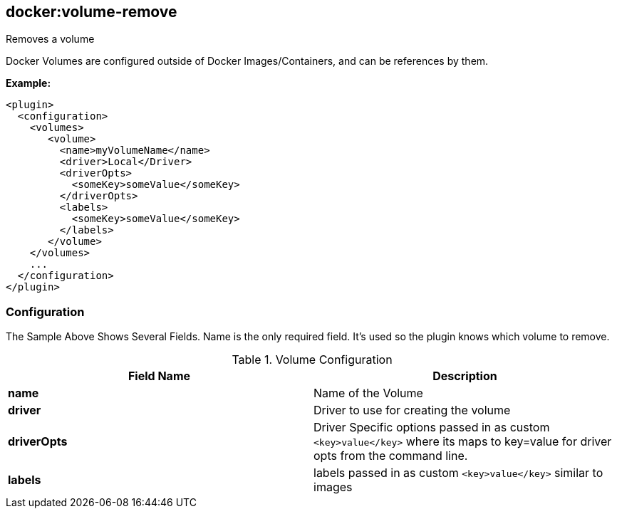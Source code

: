 
[[docker:volume-remove]]
== *docker:volume-remove*

Removes a volume

Docker Volumes are configured outside of Docker Images/Containers, 
and can be references by them.

*Example:*

[source,xml]
----
<plugin>
  <configuration>
    <volumes>
       <volume>
         <name>myVolumeName</name>
         <driver>Local</Driver>
         <driverOpts>
           <someKey>someValue</someKey>
         </driverOpts>
         <labels>
           <someKey>someValue</someKey>
         </labels>
       </volume>
    </volumes>
    ...
  </configuration>
</plugin>
----

[[Volume-Configuration]]
=== Configuration

The Sample Above Shows Several Fields.
Name is the only required field.  It's used so the plugin knows which volume to remove.

.Volume Configuration
[options="header"]
|===============================================================================
| Field Name   | Description 
| *name*       | Name of the Volume
| *driver*     | Driver to use for creating the volume
| *driverOpts* | Driver Specific options passed in as custom `<key>value</key>` where its maps to key=value for driver opts from the command line. 
| *labels*     | labels passed in as custom `<key>value</key>` similar to images
|===============================================================================
